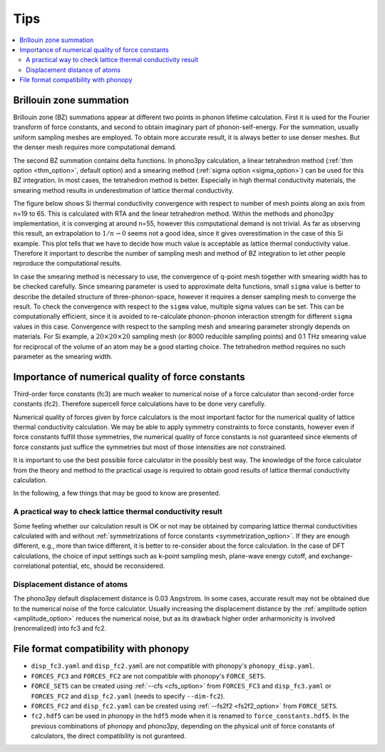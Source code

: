 .. _tips:

Tips
=====

.. contents::
   :depth: 2
   :local:

.. _brillouinzone_sum:

Brillouin zone summation
-------------------------

Brillouin zone (BZ) summations appear at different two points in
phonon lifetime calculation. First it is used for the Fourier
transform of force constants, and second to obtain imaginary part of
phonon-self-energy. For the summation, usually uniform sampling meshes
are employed. To obtain more accurate result, it is always better to
use denser meshes. But the denser mesh requires more computational
demand.

The second BZ summation contains delta functions. In
phono3py calculation, a linear tetrahedron method (:ref:`thm option
<thm_option>`, default option) and a smearing method (:ref:`sigma
option <sigma_option>`) can be used for this BZ
integration. In most cases, the tetrahedron method is better. Especially in high
thermal conductivity materials, the smearing method results in
underestimation of lattice thermal conductivity.

The figure below shows Si thermal conductivity convergence with
respect to number of mesh points along an axis from n=19 to 65. This
is calculated with RTA and the linear tetrahedron method. Within the
methods and phono3py implementation, it is converging at around n=55,
however this computational demand is not trivial. As far as observing
this result, an extrapolation to :math:`1/n \rightarrow 0` seems not a
good idea, since it gives overestimation in the case of this Si
example. This plot tells that we have to decide how much value is
acceptable as lattice thermal conductivity value. Therefore it
important to describe the number of sampling mesh and method of BZ
integration to let other people reproduce the computational results.

.. |isiconv| image:: Si-convergence.png
        :width: 25%

|isiconv|

In case the smearing method is necessary to use, the convergence of
q-point mesh together with smearing width has to be checked
carefully. Since smearing parameter is used to approximate delta
functions, small ``sigma`` value is better to describe the detailed
structure of three-phonon-space, however it requires a denser sampling
mesh to converge the result. To check the convergence with respect to
the ``sigma`` value, multiple sigma values can be set. This can be
computationally efficient, since it is avoided to re-calculate
phonon-phonon interaction strength for different ``sigma`` values in
this case. Convergence with respect to the sampling mesh and smearing
parameter strongly depends on materials. For Si example, a
:math:`20\times 20\times 20` sampling mesh (or 8000 reducible sampling
points) and 0.1 THz smearing value for reciprocal of the volume of an
atom may be a good starting choice. The tetrahedron method requires no
such parameter as the smearing width.

Importance of numerical quality of force constants
---------------------------------------------------

Third-order force constants (fc3) are much weaker to numerical noise
of a force calculator than second-order force constants
(fc2). Therefore supercell force calculations have to be done very
carefully.

Numerical quality of forces given by force calculators is the most
important factor for the numerical quality of lattice thermal
conductivity calculation. We may be able to apply symmetry constraints
to force constants, however even if force constants fulfill those
symmetries, the numerical quality of force constants is not guaranteed
since elements of force constants just suffice the symmetries but most
of those intensities are not constrained.

It is important to use the best possible force calculator in the
possibly best way. The knowledge of the force calculator from the
theory and method to the practical usage is required to obtain
good results of lattice thermal conductivity calculation.

In the following, a few things that may be good to know are
presented.

A practical way to check lattice thermal conductivity result
~~~~~~~~~~~~~~~~~~~~~~~~~~~~~~~~~~~~~~~~~~~~~~~~~~~~~~~~~~~~

Some feeling whether our calculation result is OK or not may be
obtained by comparing lattice thermal conductivities calculated with
and without :ref:`symmetrizations of force constants
<symmetrization_option>`. If they are enough different, e.g., more
than twice different, it is better to re-consider about the force
calculation. In the case of DFT calculations, the choice of input
settings such as k-point sampling mesh, plane-wave energy cutoff, and
exchange-correlational potential, etc, should be reconsidered.

Displacement distance of atoms
~~~~~~~~~~~~~~~~~~~~~~~~~~~~~~~

The phono3py default displacement distance is 0.03
:math:`\text{Angstrom}`. In some cases, accurate result may not be obtained
due to the numerical noise of the force calculator. Usually increasing
the displacement distance by the :ref:`amplitude option
<amplitude_option>` reduces the numerical noise, but as its drawback
higher order anharmonicity is involved (renormalized) into fc3 and fc2.

.. _file_format_compatibility:

File format compatibility with phonopy
---------------------------------------

- ``disp_fc3.yaml`` and ``disp_fc2.yaml`` are not compatible with
  phonopy's ``phonopy_disp.yaml``.
- ``FORCES_FC3`` and ``FORCES_FC2`` are not
  compatible with phonopy's ``FORCE_SETS``.
- ``FORCE_SETS`` can be created using :ref:`--cfs <cfs_option>` from
  ``FORCES_FC3`` and ``disp_fc3.yaml`` or ``FORCES_FC2`` and
  ``disp_fc2.yaml`` (needs to specify ``--dim-fc2``).
- ``FORCES_FC2`` and ``disp_fc2.yaml`` can be created using :ref:`--fs2f2
  <fs2f2_option>` from ``FORCE_SETS``.
- ``fc2.hdf5`` can be used in phonopy in the ``hdf5`` mode when it is
  renamed to ``force_constants.hdf5``. In the previous combinations of
  phonopy and phono3py, depending on the physical unit of force
  constants of calculators, the direct compatibility is not guranteed.
